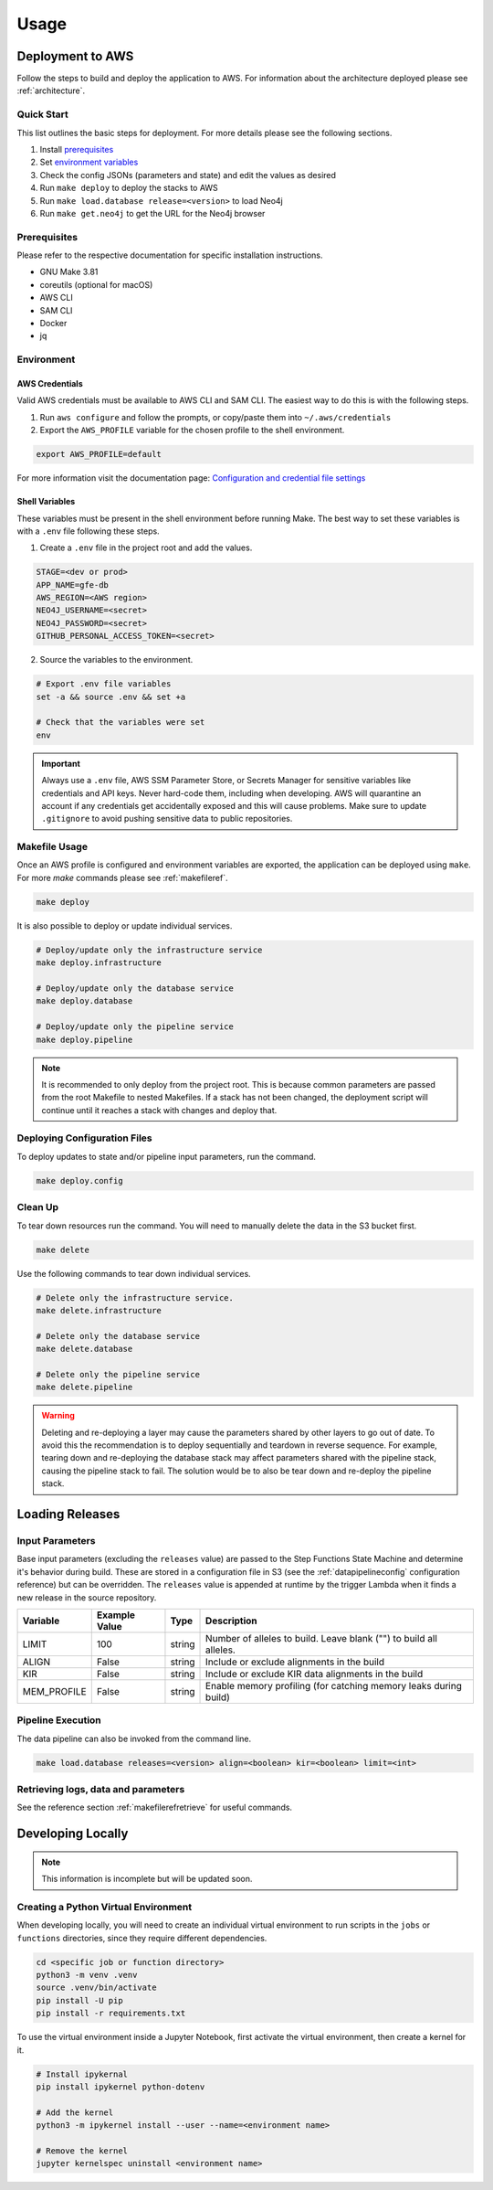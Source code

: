 Usage
=====

Deployment to AWS
-----------------

Follow the steps to build and deploy the application to AWS. For information 
about the architecture deployed please see :ref:`architecture`.

Quick Start
~~~~~~~~~~~

This list outlines the basic steps for deployment. For more details
please see the following sections.

#. Install `prerequisites <prerequisites_>`__ 
#. Set `environment variables <environment_>`__ 
#. Check the config JSONs (parameters and state) and edit the values as desired 
#. Run ``make deploy`` to deploy the stacks to AWS 
#. Run ``make load.database release=<version>`` to load Neo4j
#. Run ``make get.neo4j`` to get the URL for the Neo4j browser

.. _prerequisites:

Prerequisites
~~~~~~~~~~~~~

Please refer to the respective documentation for specific installation
instructions.

* GNU Make 3.81
* coreutils (optional for macOS)
* AWS CLI
* SAM CLI
* Docker
* jq

.. _environment:

Environment
~~~~~~~~~~~

AWS Credentials
^^^^^^^^^^^^^^^

Valid AWS credentials must be available to AWS CLI and SAM CLI. The
easiest way to do this is with the following steps. 

#. Run ``aws configure`` and follow the prompts, or copy/paste them into ``~/.aws/credentials`` 
#. Export the ``AWS_PROFILE`` variable for the chosen profile to the shell environment.

.. code:: bash

   export AWS_PROFILE=default

For more information visit the documentation page: `Configuration and credential file settings 
<https://docs.aws.amazon.com/cli/latest/userguide/cli-configure-files.html>`__

Shell Variables
^^^^^^^^^^^^^^^

These variables must be present in the shell environment before running
Make. The best way to set these variables is with a ``.env`` file
following these steps.

1. Create a ``.env`` file in the project root and add the values.

.. code:: bash

   STAGE=<dev or prod>
   APP_NAME=gfe-db
   AWS_REGION=<AWS region>
   NEO4J_USERNAME=<secret>
   NEO4J_PASSWORD=<secret>
   GITHUB_PERSONAL_ACCESS_TOKEN=<secret>

2. Source the variables to the environment.

.. code:: bash

   # Export .env file variables
   set -a && source .env && set +a

   # Check that the variables were set
   env

.. important::

    Always use a ``.env`` file, AWS SSM Parameter Store, or
    Secrets Manager for sensitive variables like credentials and API keys.
    Never hard-code them, including when developing. AWS will quarantine an
    account if any credentials get accidentally exposed and this will cause
    problems. Make sure to update ``.gitignore`` to avoid pushing sensitive
    data to public repositories.

Makefile Usage
~~~~~~~~~~~~~~

Once an AWS profile is configured and environment variables are
exported, the application can be deployed using ``make``. For more `make`
commands please see :ref:`makefileref`.

.. code:: bash

   make deploy

It is also possible to deploy or update individual services.

.. code:: bash

   # Deploy/update only the infrastructure service
   make deploy.infrastructure

   # Deploy/update only the database service
   make deploy.database

   # Deploy/update only the pipeline service
   make deploy.pipeline

.. note::
    It is recommended to only deploy from the project root. This is
    because common parameters are passed from the root Makefile to nested
    Makefiles. If a stack has not been changed, the deployment script will
    continue until it reaches a stack with changes and deploy that.

Deploying Configuration Files
~~~~~~~~~~~~~~~~~~~~~~~~~~~~~

To deploy updates to state and/or pipeline input parameters, run the
command.

.. code:: bash

   make deploy.config

Clean Up
~~~~~~~~

To tear down resources run the command. You will need to manually delete
the data in the S3 bucket first.

.. code:: bash

   make delete

Use the following commands to tear down individual services.

.. code:: bash

   # Delete only the infrastructure service. 
   make delete.infrastructure

   # Delete only the database service
   make delete.database

   # Delete only the pipeline service
   make delete.pipeline

.. warning::
   Deleting and re-deploying a layer may cause the parameters shared by
   other layers to go out of date. To avoid this the recommendation is to deploy
   sequentially and teardown in reverse sequence. For example, tearing down and
   re-deploying the database stack may affect parameters shared with the pipeline stack, 
   causing the pipeline stack to fail. The solution would be to also be 
   tear down and re-deploy the pipeline stack.

Loading Releases
----------------

Input Parameters
~~~~~~~~~~~~~~~~

Base input parameters (excluding the ``releases`` value) are passed to
the Step Functions State Machine and determine it's behavior during
build. These are stored in a configuration file in S3 (see the :ref:`datapipelineconfig` 
configuration reference) but can be overridden. The ``releases`` value 
is appended at runtime by the trigger Lambda when it finds a new release 
in the source repository. 

+-------------+---------------+--------+--------------------------------------------------------------------+
| Variable    | Example Value | Type   | Description                                                        |
+=============+===============+========+====================================================================+
| LIMIT       | 100           | string | Number of alleles to build. Leave blank ("") to build all alleles. |
+-------------+---------------+--------+--------------------------------------------------------------------+
| ALIGN       | False         | string | Include or exclude alignments in the build                         |
+-------------+---------------+--------+--------------------------------------------------------------------+
| KIR         | False         | string | Include or exclude KIR data alignments in the build                |
+-------------+---------------+--------+--------------------------------------------------------------------+
| MEM_PROFILE | False         | string | Enable memory profiling (for catching memory leaks during build)   |
+-------------+---------------+--------+--------------------------------------------------------------------+

Pipeline Execution
~~~~~~~~~~~~~~~~~~

The data pipeline can also be invoked from the command line.

.. code:: bash

   make load.database releases=<version> align=<boolean> kir=<boolean> limit=<int>

Retrieving logs, data and parameters
~~~~~~~~~~~~~~~~~~~~~~~~~~~~~~~~~~~~
See the reference section :ref:`makefilerefretrieve` for useful commands.

Developing Locally
------------------

.. note:: 
   This information is incomplete but will be updated soon.

Creating a Python Virtual Environment
~~~~~~~~~~~~~~~~~~~~~~~~~~~~~~~~~~~~~

When developing locally, you will need to create an individual virtual
environment to run scripts in the ``jobs`` or ``functions`` directories,
since they require different dependencies.

.. code:: bash

   cd <specific job or function directory>
   python3 -m venv .venv
   source .venv/bin/activate
   pip install -U pip
   pip install -r requirements.txt

To use the virtual environment inside a Jupyter Notebook, first activate
the virtual environment, then create a kernel for it.

.. code:: bash

   # Install ipykernal
   pip install ipykernel python-dotenv

   # Add the kernel
   python3 -m ipykernel install --user --name=<environment name>

   # Remove the kernel
   jupyter kernelspec uninstall <environment name>
